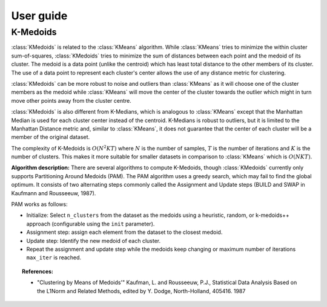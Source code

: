 .. title:: User guide : contents

.. _user_guide:

==========
User guide
==========

.. _k_medoids:

K-Medoids
=========

:class:`KMedoids` is related to the :class:`KMeans` algorithm. While
:class:`KMeans` tries to minimize the within cluster sum-of-squares,
:class:`KMedoids` tries to minimize the sum of distances between each point and
the medoid of its cluster. The medoid is a data point (unlike the centroid)
which has least total distance to the other members of its cluster. The use of
a data point to represent each cluster's center allows the use of any distance
metric for clustering.

:class:`KMedoids` can be more robust to noise and outliers than :class:`KMeans`
as it will choose one of the cluster members as the medoid while
:class:`KMeans` will move the center of the cluster towards the outlier which
might in turn move other points away from the cluster centre.

:class:`KMedoids` is also different from K-Medians, which is analogous to :class:`KMeans`
except that the Manhattan Median is used for each cluster center instead of
the centroid. K-Medians is robust to outliers, but it is limited to the
Manhattan Distance metric and, similar to :class:`KMeans`, it does not guarantee
that the center of each cluster will be a member of the original dataset.

The complexity of K-Medoids is :math:`O(N^2 K T)` where :math:`N` is the number
of samples, :math:`T` is the number of iterations and :math:`K` is the number of
clusters. This makes it more suitable for smaller datasets in comparison to
:class:`KMeans` which is :math:`O(N K T)`.

.. topic:: Examples:



**Algorithm description:**
There are several algorithms to compute K-Medoids, though :class:`KMedoids`
currently only supports Partitioning Around Medoids (PAM). The PAM algorithm
uses a greedy search, which may fail to find the global optimum. It consists of
two alternating steps commonly called the
Assignment and Update steps (BUILD and SWAP in Kaufmann and Rousseeuw, 1987).

PAM works as follows:

* Initialize: Select ``n_clusters`` from the dataset as the medoids using
  a heuristic, random, or k-medoids++ approach (configurable using the ``init`` parameter).
* Assignment step: assign each element from the dataset to the closest medoid.
* Update step: Identify the new medoid of each cluster.
* Repeat the assignment and update step while the medoids keep changing or
  maximum number of iterations ``max_iter`` is reached.

.. topic:: References:

 * "Clustering by Means of Medoids'"
   Kaufman, L. and Rousseeuw, P.J.,
   Statistical Data Analysis Based on the L1Norm and Related Methods, edited
   by Y. Dodge, North-Holland, 405416. 1987